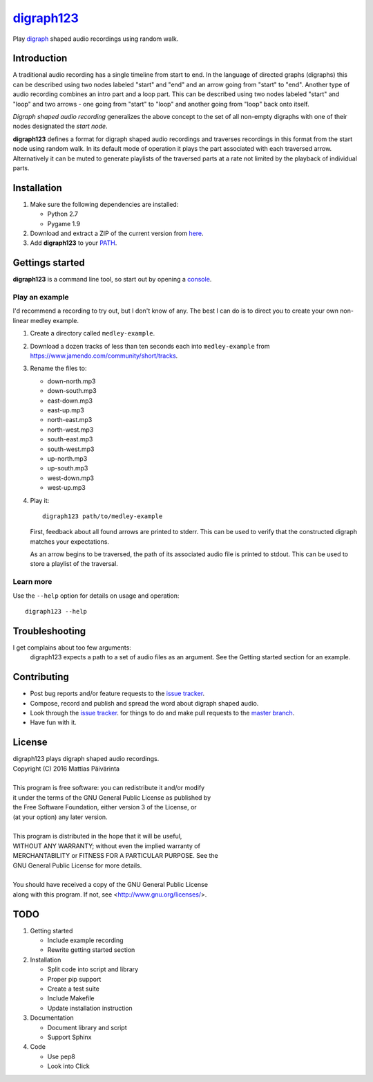 ===========
digraph123_
===========

Play digraph_ shaped audio recordings using random walk.


Introduction
------------
A traditional audio recording has a single timeline from start to end. In the
language of directed graphs (digraphs) this can be described using two nodes
labeled "start" and "end" and an arrow going from "start" to "end". Another type
of audio recording combines an intro part and a loop part. This can be described
using two nodes labeled "start" and "loop" and two arrows - one going from
"start" to "loop" and another going from "loop" back onto itself.

*Digraph shaped audio recording* generalizes the above concept to the set of all
non-empty digraphs with one of their nodes designated the *start node*.

**digraph123** defines a format for digraph shaped audio recordings and
traverses recordings in this format from the start node using random walk. In
its default mode of operation it plays the part associated with each traversed
arrow. Alternatively it can be muted to generate playlists of the traversed
parts at a rate not limited by the playback of individual parts.


Installation
------------

1. Make sure the following dependencies are installed:

   * Python 2.7
   * Pygame 1.9

2. Download and extract a ZIP of the current version from `here
   <https://github.com/mattias-p/digraph123>`_.

3. Add **digraph123** to your PATH_.


Gettings started
----------------
**digraph123** is a command line tool, so start out by opening a console_.


Play an example
~~~~~~~~~~~~~~~
I'd recommend a recording to try out, but I don't know of any. The best I can do
is to direct you to create your own non-linear medley example.

1. Create a directory called ``medley-example``.

2. Download a dozen tracks of less than ten seconds each into ``medley-example``
   from https://www.jamendo.com/community/short/tracks.

3. Rename the files to:

   * down-north.mp3
   * down-south.mp3
   * east-down.mp3
   * east-up.mp3
   * north-east.mp3
   * north-west.mp3
   * south-east.mp3
   * south-west.mp3
   * up-north.mp3
   * up-south.mp3
   * west-down.mp3
   * west-up.mp3

4. Play it::

     digraph123 path/to/medley-example

   First, feedback about all found arrows are printed to stderr. This can be
   used to verify that the constructed digraph matches your expectations.

   As an arrow begins to be traversed, the path of its associated audio file is
   printed to stdout. This can be used to store a playlist of the traversal.


Learn more
~~~~~~~~~~
Use the ``--help`` option for details on usage and operation::

  digraph123 --help


Troubleshooting
---------------
I get complains about too few arguments:
  digraph123 expects a path to a set of audio files as an argument. See the
  Getting started section for an example.


Contributing
------------
* Post bug reports and/or feature requests to the `issue tracker`_.
* Compose, record and publish and spread the word about digraph shaped audio.
* Look through the `issue tracker`_.
  for things to do and make pull requests to the `master branch`_.
* Have fun with it.


License
-------
| digraph123 plays digraph shaped audio recordings.
| Copyright (C) 2016  Mattias Päivärinta
|
| This program is free software: you can redistribute it and/or modify
| it under the terms of the GNU General Public License as published by
| the Free Software Foundation, either version 3 of the License, or
| (at your option) any later version.
|
| This program is distributed in the hope that it will be useful,
| WITHOUT ANY WARRANTY; without even the implied warranty of
| MERCHANTABILITY or FITNESS FOR A PARTICULAR PURPOSE.  See the
| GNU General Public License for more details.
|
| You should have received a copy of the GNU General Public License
| along with this program.  If not, see <http://www.gnu.org/licenses/>.


TODO
----

1. Getting started

   * Include example recording
   * Rewrite getting started section

2. Installation

   * Split code into script and library
   * Proper pip support
   * Create a test suite
   * Include Makefile
   * Update installation instruction

3. Documentation

   * Document library and script
   * Support Sphinx

4. Code

   * Use pep8
   * Look into Click


.. _console:       https://en.wikipedia.org/wiki/Command-line_interface
.. _digraph123:    https://github.com/mattias-p/digraph123
.. _digraph:       https://en.wikipedia.org/wiki/Directed_graph
.. _issue tracker: https://github.com/mattias-p/digraph123/issues
.. _master branch: https://github.com/mattias-p/digraph123/tree/master
.. _PATH:          https://en.wikipedia.org/wiki/PATH_(variable)
